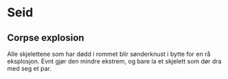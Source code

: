* Seid
** Corpse explosion
   Alle skjelettene som har dødd i rommet blir sønderknust i bytte for en rå eksplosjon.
   Evnt gjør den mindre ekstrem, og bare la et skjelett som dør dra med seg et par.
